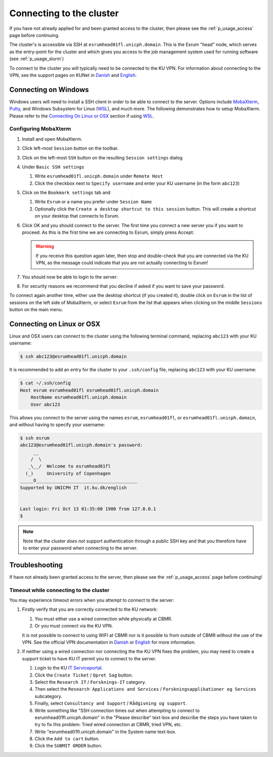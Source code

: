 .. _p_usage_connecting:

###########################
 Connecting to the cluster
###########################

If you have not already applied for and been granted access to the
cluster, then please see the :ref:`p_usage_access` page before
continuing.

The cluster's is accessible via SSH at ``esrumhead01fl.unicph.domain``.
This is the Esrum "head" node, which serves as the entry-point for the
cluster and which gives you access to the job management system used for
running software (see :ref:`p_usage_slurm`)

To connect to the cluster you will typically need to be connected to the
KU VPN. For information about connecting to the VPN, see the support
pages on KUNet in Danish_ and English_.

***********************
 Connecting on Windows
***********************

Windows users will need to install a SSH client in order to be able to
connect to the server. Options include MobaXterm_, Putty_, and Windows
Subsystem for Linux (WSL_), and much more. The following demonstrates
how to setup MobaXterm. Please refer to the `Connecting On Linux or
OSX`_ section if using WSL_.

.. _s_configure_mobaxterm:

Configuring MobaXterm
=====================

#. Install and open MobaXterm.

#. Click left-most ``Session`` button on the toolbar.

   .. image:: images/mobaxterm_01.png
      :align: center

#. Click on the left-most ``SSH`` button on the resulting ``Session
   settings`` dialog

   .. image:: images/mobaxterm_02.png
      :align: center

#. Under ``Basic SSH settings``

   #. Write ``esrumhead01fl.unicph.domain`` under ``Remote Host``
   #. Click the checkbox next to ``Specify username`` and enter your KU
      username (in the form ``abc123``)

   .. image:: images/mobaxterm_03.png
      :align: center

#. Click on the ``Bookmark settings`` tab and

   #. Write ``Esrum`` or a name you prefer under ``Session Name``

   #. Optionally click the ``Create a desktop shortcut to this session``
      button. This will create a shortcut on your desktop that connects
      to Esrum.

   .. image:: images/mobaxterm_04.png
      :align: center

#. Click OK and you should connect to the server. The first time you
   connect a new server you if you want to proceed. As this is the first
   time we are connecting to Esrum, simply press Accept:

   .. image:: images/mobaxterm_05.png
      :align: center

   .. warning::

      If you receive this question again later, then stop and
      double-check that you are connected via the KU VPN, as the message
      could indicate that you are not actually connecting to Esrum!

#. You should now be able to login to the server:

   .. image:: images/mobaxterm_06.png
      :align: center

#. For security reasons we recommend that you decline if asked if you
   want to save your password.

To connect again another time, either use the desktop shortcut (if you
created it), double click on ``Esrum`` in the list of sessions on the
left side of MobaXterm, or select ``Esrum`` from the list that appears
when clicking on the middle ``Sessions`` button on the main menu.

   .. image:: images/mobaxterm_07.png
      :align: center

.. _s_connecting_linux:

****************************
 Connecting on Linux or OSX
****************************

Linux and OSX users can connect to the cluster using the following
terminal command, replacing ``abc123`` with your KU username:

.. code::

   $ ssh abc123@esrumhead01fl.unicph.domain

.. image:: images/connecting_ssh.gif
   :class: gif

It is recommended to add an entry for the cluster to your
``.ssh/config`` file, replacing ``abc123`` with your KU username:

.. code::

   $ cat ~/.ssh/config
   Host esrum esrumhead01fl esrumhead01fl.unicph.domain
       HostName esrumhead01fl.unicph.domain
       User abc123

This allows you connect to the server using the names ``esrum``,
``esrumhead01fl``, or ``esrumhead01fl.unicph.domain``, and without
having to specify your username:

.. code::

   $ ssh esrum
   abc123@esrumhead01fl.unicph.domain's password:
        __
       /  \
      _\__/  Welcome to esrumhead01fl
     (_)     University of Copenhagen
   _____O______________________________________
   Supported by UNICPH IT  it.ku.dk/english


   Last login: Fri Oct 13 01:35:00 1980 from 127.0.0.1
   $

.. note::

   Note that the cluster *does not* support authentication through a
   public SSH key and that you therefore have to enter your password
   when connecting to the server.

*****************
 Troubleshooting
*****************

If have not already been granted access to the server, then please see
the :ref:`p_usage_access` page before continuing!

Timeout while connecting to the cluster
=======================================

You may experience timeout errors when you attempt to connect to the
server:

.. image:: images/connecting_ssh_timeout.gif
   :class: gif

#. Firstly verify that you are correctly connected to the KU network:

   #. You must either use a wired connection while physically at CBMR.
   #. Or you must connect via the KU VPN.

   It is not possible to connect to using WIFI at CBMR nor is it
   possible to from outside of CBMR without the use of the VPN. See the
   official VPN documentation in Danish_ or English_ for more
   information.

#. If neither using a wired connection nor connecting the the KU VPN
   fixes the problem, you may need to create a support ticket to have KU
   IT permit you to connect to the server.

   #. Login to the KU `IT Serviceportal`_.

   #. Click the ``Create Ticket`` / ``Opret Sag`` button.

   #. Select the ``Research IT`` / ``Forsknings-IT`` category.

   #. Then select the ``Research Applications and Services`` /
      ``Forskningsapplikationer og Services`` subcategory.

   #. Finally, select ``Consultancy and Support`` / ``Rådgivning og
      support``.

   #. Write something like "SSH connection times out when attempting to
      connect to esrumhead01fl.unicph.domain" in the "Please describe"
      text-box and describe the steps you have taken to try to fix this
      problem: Tried wired connection at CBMR, tried VPN, etc.

   #. Write "esrumhead01fl.unicph.domain" in the System name text-box.

   #. Click the ``Add to cart`` button.

   #. Click the ``SUBMIT ORDER`` button.

.. _danish: https://kunet.ku.dk/medarbejderguide/Sider/It/Fjernadgang-vpn.aspx

.. _english: https://kunet.ku.dk/employee-guide/Pages/IT/Remote-access.aspx

.. _it serviceportal: https://serviceportal.ku.dk/

.. _mobaxterm: https://mobaxterm.mobatek.net/

.. _putty: https://www.putty.org/

.. _wsl: https://learn.microsoft.com/en-us/windows/wsl/about
